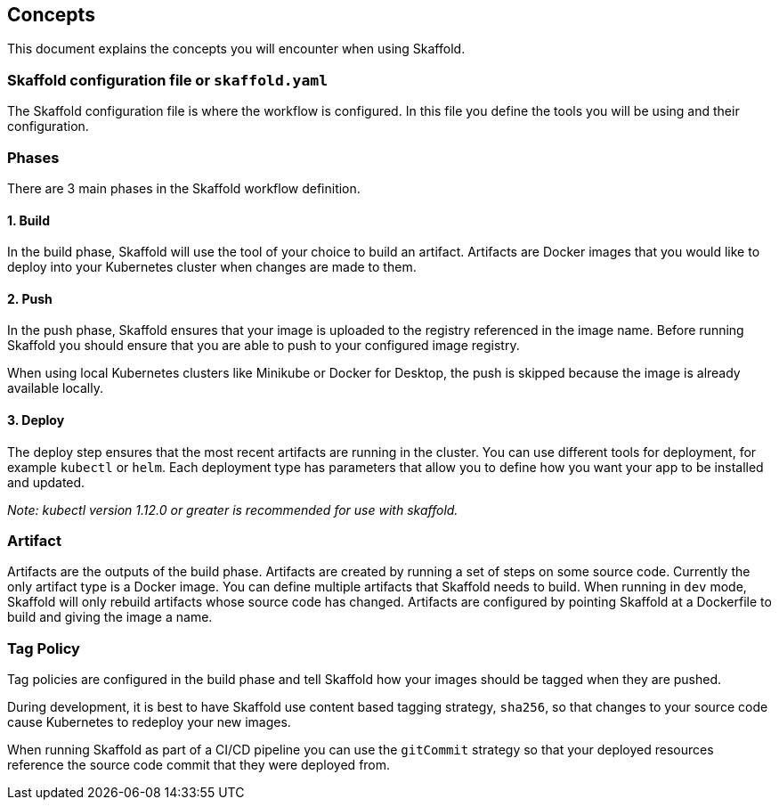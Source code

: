 == Concepts
This document explains the concepts you will encounter when using Skaffold.

=== Skaffold configuration file or `skaffold.yaml`
The Skaffold configuration file is where the workflow is configured.
In this file you define the tools you will be using and their configuration.

=== Phases
There are 3 main phases in the Skaffold workflow definition.

==== 1. Build
In the build phase, Skaffold will use the tool of your choice to build an artifact.
Artifacts are Docker images
that you would like to deploy into your Kubernetes cluster when changes are made to them.

==== 2. Push
In the push phase, Skaffold ensures that your image is uploaded to the registry referenced in the image name.
Before
running Skaffold you should ensure that you are able to push to your configured image registry.

When using local Kubernetes clusters like Minikube or Docker for Desktop, the push is skipped
because the image is already available locally.

==== 3. Deploy
The deploy step ensures that the most recent artifacts are running in the cluster.
You can use different
tools for deployment, for example `kubectl` or `helm`.
Each deployment type has parameters that allow you to
define how you want your app to be installed and updated.

_Note: kubectl version 1.12.0 or greater is recommended for use with skaffold._

=== Artifact
Artifacts are the outputs of the build phase.
Artifacts are created by running a set of steps on some
source code.
Currently the only artifact type is a Docker image.
You can define multiple artifacts that Skaffold
needs to build.
When running in `dev` mode, Skaffold will only rebuild artifacts whose source code has changed.
Artifacts are configured by pointing Skaffold at a Dockerfile to build and giving the image a name.

=== Tag Policy
Tag policies are configured in the build phase and tell Skaffold how your images should be tagged when they are pushed.

During development, it is best to have Skaffold use content based tagging strategy, `sha256`, so that changes to your source
code cause Kubernetes to redeploy your new images.

When running Skaffold as part of a CI/CD pipeline you can use the `gitCommit` strategy so that your deployed resources
reference the source code commit that they were deployed from.

